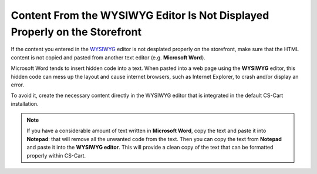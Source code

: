 ***************************************************************************
Content From the WYSIWYG Editor Is Not Displayed Properly on the Storefront
***************************************************************************

If the content you entered in the `WYSIWYG <https://en.wikipedia.org/wiki/WYSIWYG>`_ editor is not desplated properly on the storefront, make sure that the HTML content is not copied and pasted from another text editor (e.g. **Microsoft Word**). 

Microsoft Word tends to insert hidden code into a text. When pasted into a web page using the **WYSIWYG** editor, this hidden code can mess up the layout and cause internet browsers, such as Internet Explorer, to crash and/or display an error.

To avoid it, create the necessary content directly in the WYSIWYG editor that is integrated in the default CS-Cart installation.

.. note::

    If you have a considerable amount of text written in **Microsoft Word**, copy the text and paste it into **Notepad**: that will remove all the unwanted code from the text. Then you can copy the text from **Notepad** and paste it into the **WYSIWYG editor**. This will provide a clean copy of the text that can be formatted properly within CS-Cart.
 
